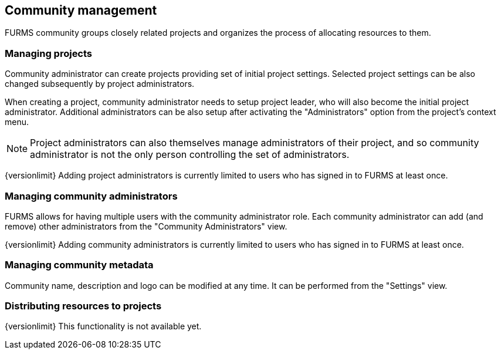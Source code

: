 == Community management

FURMS community groups closely related projects and organizes the process of allocating resources to them. 

=== Managing projects

Community administrator can create projects providing set of initial project settings. Selected project settings can be also changed subsequently by project administrators.

When creating a project, community administrator needs to setup project leader, who will also become the initial project administrator. Additional administrators can be also setup after activating the "Administrators" option from the project's context menu.

NOTE: Project administrators can also themselves manage administrators of their project, and so community administrator is not the only person controlling the set of administrators.

{versionlimit} Adding project administrators is currently limited to users who has signed in to FURMS at least once.

=== Managing community administrators

FURMS allows for having multiple users with the community administrator role. Each community administrator can add (and remove) other administrators from the "Community Administrators" view. 

{versionlimit} Adding community administrators is currently limited to users who has signed in to FURMS at least once.


=== Managing community metadata

Community name, description and logo can be modified at any time. It can be performed from the "Settings" view.

=== Distributing resources to projects

{versionlimit} This functionality is not available yet.